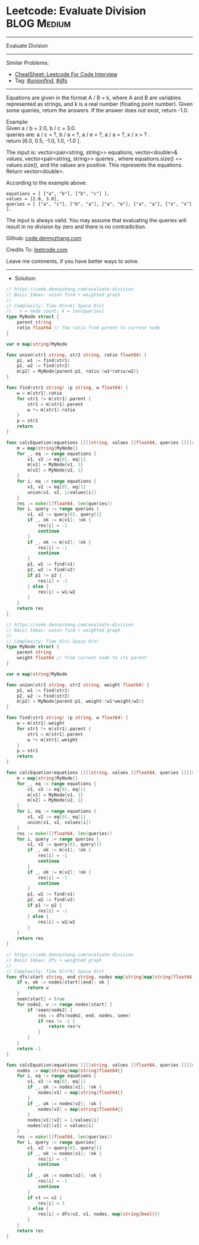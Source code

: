 * Leetcode: Evaluate Division                                   :BLOG:Medium:
#+STARTUP: showeverything
#+OPTIONS: toc:nil \n:t ^:nil creator:nil d:nil
:PROPERTIES:
:type:     unionfind, dfs
:END:
---------------------------------------------------------------------
Evaluate Division
---------------------------------------------------------------------
#+BEGIN_HTML
<a href="https://github.com/dennyzhang/code.dennyzhang.com/tree/master/problems/evaluate-division"><img align="right" width="200" height="183" src="https://www.dennyzhang.com/wp-content/uploads/denny/watermark/github.png" /></a>
#+END_HTML
Similar Problems:
- [[https://cheatsheet.dennyzhang.com/cheatsheet-leetcode-A4][CheatSheet: Leetcode For Code Interview]]
- Tag: [[https://code.dennyzhang.com/review-unionfind][#unionfind]], [[https://code.dennyzhang.com/review-dfs][#dfs]]
---------------------------------------------------------------------
Equations are given in the format A / B = k, where A and B are variables represented as strings, and k is a real number (floating point number). Given some queries, return the answers. If the answer does not exist, return -1.0.

Example:
Given a / b = 2.0, b / c = 3.0.
queries are: a / c = ?, b / a = ?, a / e = ?, a / a = ?, x / x = ? .
return [6.0, 0.5, -1.0, 1.0, -1.0 ].

The input is: vector<pair<string, string>> equations, vector<double>& values, vector<pair<string, string>> queries , where equations.size() == values.size(), and the values are positive. This represents the equations. Return vector<double>.

According to the example above:
#+BEGIN_EXAMPLE
equations = [ ["a", "b"], ["b", "c"] ],
values = [2.0, 3.0],
queries = [ ["a", "c"], ["b", "a"], ["a", "e"], ["a", "a"], ["x", "x"] ]. 
#+END_EXAMPLE
 
The input is always valid. You may assume that evaluating the queries will result in no division by zero and there is no contradiction.

Github: [[https://github.com/dennyzhang/code.dennyzhang.com/tree/master/problems/evaluate-division][code.dennyzhang.com]]

Credits To: [[https://leetcode.com/problems/evaluate-division/description/][leetcode.com]]

Leave me comments, if you have better ways to solve.
---------------------------------------------------------------------
- Solution:
#+BEGIN_SRC go
// https://code.dennyzhang.com/evaluate-division
// Basic Ideas: union find + weighted graph
//
// Complexity: Time O(n+k) Space O(n)
//   n = node count; k = len(queries)
type MyNode struct {
    parent string
    ratio float64 // The ratio from parent to current node
}

var m map[string]MyNode

func union(str1 string, str2 string, ratio float64) {
    p1, w1 := find(str1)
    p2, w2 := find(str2)
    m[p2] = MyNode{parent:p1, ratio:(w1*ratio/w2)}
}

func find(str1 string) (p string, w float64) {
    w = m[str1].ratio
    for str1 != m[str1].parent {
        str1 = m[str1].parent
        w *= m[str1].ratio
    }
    p = str1
    return
}

func calcEquation(equations [][]string, values []float64, queries [][]string) []float64 {
    m = map[string]MyNode{}
    for _, eq := range equations {
        v1, v2 := eq[0], eq[1]
        m[v1] = MyNode{v1, 1}
        m[v2] = MyNode{v2, 1}
    }
    for i, eq := range equations {
        v1, v2 := eq[0], eq[1]
        union(v1, v2, 1/values[i])
    }
    res := make([]float64, len(queries))
    for i, query := range queries {
        v1, v2 := query[0], query[1]
        if _, ok := m[v1]; !ok {
            res[i] = -1
            continue
        }
        if _, ok := m[v2]; !ok {
            res[i] = -1
            continue
        }
        p1, w1 := find(v1) 
        p2, w2 := find(v2)
        if p1 != p2 {
            res[i] = -1
        } else {
            res[i] = w1/w2
        }
    }
    return res
}
#+END_SRC

#+BEGIN_SRC go
// https://code.dennyzhang.com/evaluate-division
// Basic Ideas: union find + weighted graph
//
// Complexity: Time O(n) Space O(n)
type MyNode struct {
    parent string
    weight float64 // from current node to its parent
}

var m map[string]MyNode

func union(str1 string, str2 string, weight float64) {
    p1, w1 := find(str1)
    p2, w2 := find(str2)
    m[p2] = MyNode{parent:p1, weight:(w1*weight/w2)}
}

func find(str1 string) (p string, w float64) {
    w = m[str1].weight
    for str1 != m[str1].parent {
        str1 = m[str1].parent
        w *= m[str1].weight
    }
    p = str1
    return
}

func calcEquation(equations [][]string, values []float64, queries [][]string) []float64 {
    m = map[string]MyNode{}
    for _, eq := range equations {
        v1, v2 := eq[0], eq[1]
        m[v1] = MyNode{v1, 1}
        m[v2] = MyNode{v2, 1}
    }
    for i, eq := range equations {
        v1, v2 := eq[0], eq[1]
        union(v1, v2, values[i])
    }
    res := make([]float64, len(queries))
    for i, query := range queries {
        v1, v2 := query[0], query[1]
        if _, ok := m[v1]; !ok {
            res[i] = -1
            continue
        }
        if _, ok := m[v2]; !ok {
            res[i] = -1
            continue
        }
        p1, w1 := find(v1) 
        p2, w2 := find(v2)
        if p1 != p2 {
            res[i] = -1
        } else {
            res[i] = w2/w1
        }
    }
    return res
}
#+END_SRC

#+BEGIN_SRC go
// https://code.dennyzhang.com/evaluate-division
// Basic Ideas: dfs + weighted graph
//
// Complexity: Time O(n*k) Space O(n)
func dfs(start string, end string, nodes map[string]map[string]float64, seen map[string]bool) float64 {
    if v, ok := nodes[start][end]; ok {
        return v
    }
    seen[start] = true
    for node2, v := range nodes[start] {
        if !seen[node2] {
            res := dfs(node2, end, nodes, seen)
            if res != -1 {
                return res*v
            }
        }
    }
    return -1
}

func calcEquation(equations [][]string, values []float64, queries [][]string) []float64 {
    nodes := map[string]map[string]float64{}
    for i, eq := range equations {
        v1, v2 := eq[0], eq[1]
        if _, ok := nodes[v1]; !ok {
            nodes[v1] = map[string]float64{}
        }
        if _, ok := nodes[v2]; !ok {
            nodes[v2] = map[string]float64{}
        }
        nodes[v1][v2] = 1/values[i]
        nodes[v2][v1] = values[i]
    }
    res := make([]float64, len(queries))
    for i, query := range queries{
        v1, v2 := query[0], query[1]
        if _, ok := nodes[v1]; !ok {
            res[i] = -1
            continue
        }
        if _, ok := nodes[v2]; !ok {
            res[i] = -1
            continue
        }
        if v1 == v2 {
            res[i] = 1
        } else {
            res[i] = dfs(v2, v1, nodes, map[string]bool{})
        }
    }
    return res
}
#+END_SRC

#+BEGIN_HTML
<div style="overflow: hidden;">
<div style="float: left; padding: 5px"> <a href="https://www.linkedin.com/in/dennyzhang001"><img src="https://www.dennyzhang.com/wp-content/uploads/sns/linkedin.png" alt="linkedin" /></a></div>
<div style="float: left; padding: 5px"><a href="https://github.com/dennyzhang"><img src="https://www.dennyzhang.com/wp-content/uploads/sns/github.png" alt="github" /></a></div>
<div style="float: left; padding: 5px"><a href="https://www.dennyzhang.com/slack" target="_blank" rel="nofollow"><img src="https://www.dennyzhang.com/wp-content/uploads/sns/slack.png" alt="slack"/></a></div>
</div>
#+END_HTML
